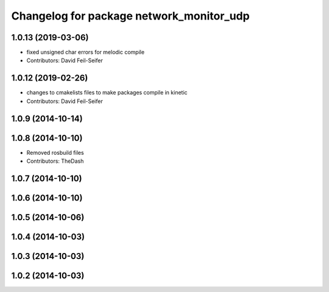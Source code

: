 ^^^^^^^^^^^^^^^^^^^^^^^^^^^^^^^^^^^^^^^^^
Changelog for package network_monitor_udp
^^^^^^^^^^^^^^^^^^^^^^^^^^^^^^^^^^^^^^^^^

1.0.13 (2019-03-06)
-------------------
* fixed unsigned char errors for melodic compile
* Contributors: David Feil-Seifer

1.0.12 (2019-02-26)
-------------------
* changes to cmakelists files to make packages compile in kinetic
* Contributors: David Feil-Seifer

1.0.9 (2014-10-14)
------------------

1.0.8 (2014-10-10)
------------------
* Removed rosbuild files
* Contributors: TheDash

1.0.7 (2014-10-10)
------------------

1.0.6 (2014-10-10)
------------------

1.0.5 (2014-10-06)
------------------

1.0.4 (2014-10-03)
------------------

1.0.3 (2014-10-03)
------------------

1.0.2 (2014-10-03)
------------------
